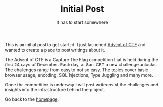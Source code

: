 #+TITLE: Initial Post
#+subtitle: It has to start somewhere
#+options: toc:nil

This is an initial post to get started. I just launched [[https://www.adventofctf.com][Advent of CTF]] and wanted to create a place to post writings about it.

The Advent of CTF is a Capture The Flag competition that is held during the first 24 days of December. Each day, at 8am CET a new challenge unlocks. The challenges range from easy to not so easy. The topics cover basic browser usage, encoding, SQL Injections, Type Juggling and many more.

Once the competition is underway I will post writeups of the challenges and insights into the infrastructure behind the project.

Go back to the [[../../index.org][homepage]].
